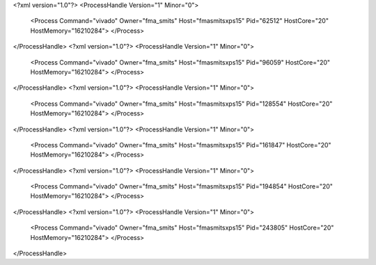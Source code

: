 <?xml version="1.0"?>
<ProcessHandle Version="1" Minor="0">
    <Process Command="vivado" Owner="fma_smits" Host="fmasmitsxps15" Pid="62512" HostCore="20" HostMemory="16210284">
    </Process>
</ProcessHandle>
<?xml version="1.0"?>
<ProcessHandle Version="1" Minor="0">
    <Process Command="vivado" Owner="fma_smits" Host="fmasmitsxps15" Pid="96059" HostCore="20" HostMemory="16210284">
    </Process>
</ProcessHandle>
<?xml version="1.0"?>
<ProcessHandle Version="1" Minor="0">
    <Process Command="vivado" Owner="fma_smits" Host="fmasmitsxps15" Pid="128554" HostCore="20" HostMemory="16210284">
    </Process>
</ProcessHandle>
<?xml version="1.0"?>
<ProcessHandle Version="1" Minor="0">
    <Process Command="vivado" Owner="fma_smits" Host="fmasmitsxps15" Pid="161847" HostCore="20" HostMemory="16210284">
    </Process>
</ProcessHandle>
<?xml version="1.0"?>
<ProcessHandle Version="1" Minor="0">
    <Process Command="vivado" Owner="fma_smits" Host="fmasmitsxps15" Pid="194854" HostCore="20" HostMemory="16210284">
    </Process>
</ProcessHandle>
<?xml version="1.0"?>
<ProcessHandle Version="1" Minor="0">
    <Process Command="vivado" Owner="fma_smits" Host="fmasmitsxps15" Pid="243805" HostCore="20" HostMemory="16210284">
    </Process>
</ProcessHandle>
